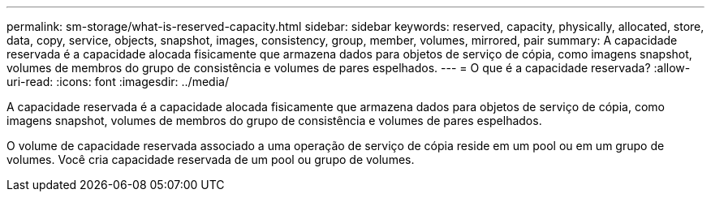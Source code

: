 ---
permalink: sm-storage/what-is-reserved-capacity.html 
sidebar: sidebar 
keywords: reserved, capacity, physically, allocated, store, data, copy, service, objects, snapshot, images, consistency, group, member, volumes, mirrored, pair 
summary: A capacidade reservada é a capacidade alocada fisicamente que armazena dados para objetos de serviço de cópia, como imagens snapshot, volumes de membros do grupo de consistência e volumes de pares espelhados. 
---
= O que é a capacidade reservada?
:allow-uri-read: 
:icons: font
:imagesdir: ../media/


[role="lead"]
A capacidade reservada é a capacidade alocada fisicamente que armazena dados para objetos de serviço de cópia, como imagens snapshot, volumes de membros do grupo de consistência e volumes de pares espelhados.

O volume de capacidade reservada associado a uma operação de serviço de cópia reside em um pool ou em um grupo de volumes. Você cria capacidade reservada de um pool ou grupo de volumes.
